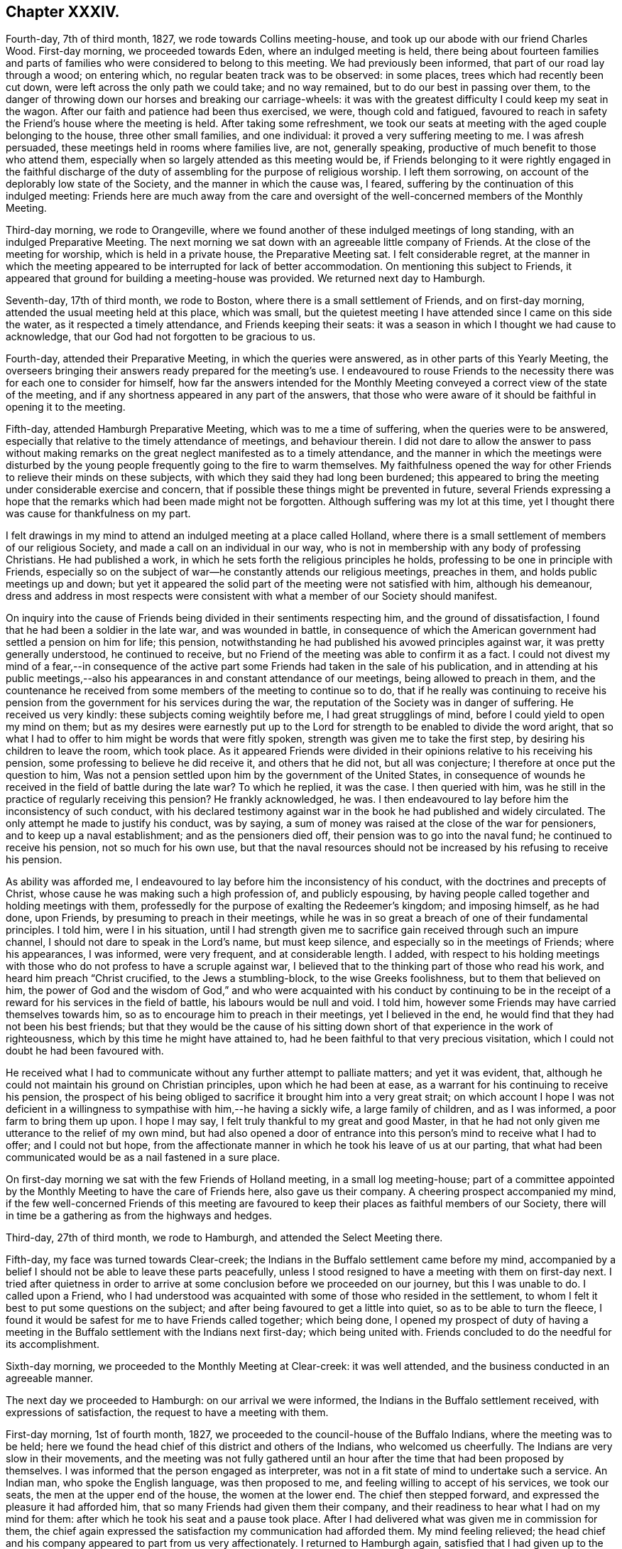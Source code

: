 == Chapter XXXIV.

Fourth-day, 7th of third month, 1827, we rode towards Collins meeting-house,
and took up our abode with our friend Charles Wood.
First-day morning, we proceeded towards Eden, where an indulged meeting is held,
there being about fourteen families and parts of
families who were considered to belong to this meeting.
We had previously been informed, that part of our road lay through a wood;
on entering which, no regular beaten track was to be observed: in some places,
trees which had recently been cut down, were left across the only path we could take;
and no way remained, but to do our best in passing over them,
to the danger of throwing down our horses and breaking our carriage-wheels:
it was with the greatest difficulty I could keep my seat in the wagon.
After our faith and patience had been thus exercised, we were, though cold and fatigued,
favoured to reach in safety the Friend`'s house where the meeting is held.
After taking some refreshment,
we took our seats at meeting with the aged couple belonging to the house,
three other small families, and one individual: it proved a very suffering meeting to me.
I was afresh persuaded, these meetings held in rooms where families live, are not,
generally speaking, productive of much benefit to those who attend them,
especially when so largely attended as this meeting would be,
if Friends belonging to it were rightly engaged in the faithful discharge
of the duty of assembling for the purpose of religious worship.
I left them sorrowing, on account of the deplorably low state of the Society,
and the manner in which the cause was, I feared,
suffering by the continuation of this indulged meeting:
Friends here are much away from the care and oversight
of the well-concerned members of the Monthly Meeting.

Third-day morning, we rode to Orangeville,
where we found another of these indulged meetings of long standing,
with an indulged Preparative Meeting.
The next morning we sat down with an agreeable little company of Friends.
At the close of the meeting for worship, which is held in a private house,
the Preparative Meeting sat. I felt considerable regret,
at the manner in which the meeting appeared to be interrupted for lack of better accommodation.
On mentioning this subject to Friends,
it appeared that ground for building a meeting-house was provided.
We returned next day to Hamburgh.

Seventh-day, 17th of third month, we rode to Boston,
where there is a small settlement of Friends, and on first-day morning,
attended the usual meeting held at this place, which was small,
but the quietest meeting I have attended since I came on this side the water,
as it respected a timely attendance, and Friends keeping their seats:
it was a season in which I thought we had cause to acknowledge,
that our God had not forgotten to be gracious to us.

Fourth-day, attended their Preparative Meeting, in which the queries were answered,
as in other parts of this Yearly Meeting,
the overseers bringing their answers ready prepared for the meeting`'s use.
I endeavoured to rouse Friends to the necessity there
was for each one to consider for himself,
how far the answers intended for the Monthly Meeting
conveyed a correct view of the state of the meeting,
and if any shortness appeared in any part of the answers,
that those who were aware of it should be faithful in opening it to the meeting.

Fifth-day, attended Hamburgh Preparative Meeting, which was to me a time of suffering,
when the queries were to be answered,
especially that relative to the timely attendance of meetings, and behaviour therein.
I did not dare to allow the answer to pass without making remarks
on the great neglect manifested as to a timely attendance,
and the manner in which the meetings were disturbed by the
young people frequently going to the fire to warm themselves.
My faithfulness opened the way for other Friends to relieve their minds on these subjects,
with which they said they had long been burdened;
this appeared to bring the meeting under considerable exercise and concern,
that if possible these things might be prevented in future,
several Friends expressing a hope that the remarks
which had been made might not be forgotten.
Although suffering was my lot at this time,
yet I thought there was cause for thankfulness on my part.

I felt drawings in my mind to attend an indulged meeting at a place called Holland,
where there is a small settlement of members of our religious Society,
and made a call on an individual in our way,
who is not in membership with any body of professing Christians.
He had published a work, in which he sets forth the religious principles he holds,
professing to be one in principle with Friends,
especially so on the subject of war--he constantly attends our religious meetings,
preaches in them, and holds public meetings up and down;
but yet it appeared the solid part of the meeting were not satisfied with him,
although his demeanour,
dress and address in most respects were consistent with
what a member of our Society should manifest.

On inquiry into the cause of Friends being divided in their sentiments respecting him,
and the ground of dissatisfaction, I found that he had been a soldier in the late war,
and was wounded in battle,
in consequence of which the American government had settled a pension on him for life;
this pension, notwithstanding he had published his avowed principles against war,
it was pretty generally understood, he continued to receive,
but no Friend of the meeting was able to confirm it as a fact.
I could not divest my mind of a fear,--in consequence of the active
part some Friends had taken in the sale of his publication,
and in attending at his public meetings,--also his
appearances in and constant attendance of our meetings,
being allowed to preach in them,
and the countenance he received from some members of the meeting to continue so to do,
that if he really was continuing to receive his pension
from the government for his services during the war,
the reputation of the Society was in danger of suffering.
He received us very kindly: these subjects coming weightily before me,
I had great strugglings of mind, before I could yield to open my mind on them;
but as my desires were earnestly put up to the Lord
for strength to be enabled to divide the word aright,
that so what I had to offer to him might be words that were fitly spoken,
strength was given me to take the first step, by desiring his children to leave the room,
which took place.
As it appeared Friends were divided in their opinions
relative to his receiving his pension,
some professing to believe he did receive it, and others that he did not,
but all was conjecture; I therefore at once put the question to him,
Was not a pension settled upon him by the government of the United States,
in consequence of wounds he received in the field of battle during the late war?
To which he replied, it was the case.
I then queried with him, was he still in the practice of regularly receiving this pension?
He frankly acknowledged, he was.
I then endeavoured to lay before him the inconsistency of such conduct,
with his declared testimony against war in the book he had published and widely circulated.
The only attempt he made to justify his conduct, was by saying,
a sum of money was raised at the close of the war for pensioners,
and to keep up a naval establishment; and as the pensioners died off,
their pension was to go into the naval fund; he continued to receive his pension,
not so much for his own use,
but that the naval resources should not be increased
by his refusing to receive his pension.

As ability was afforded me,
I endeavoured to lay before him the inconsistency of his conduct,
with the doctrines and precepts of Christ,
whose cause he was making such a high profession of, and publicly espousing,
by having people called together and holding meetings with them,
professedly for the purpose of exalting the Redeemer`'s kingdom; and imposing himself,
as he had done, upon Friends, by presuming to preach in their meetings,
while he was in so great a breach of one of their fundamental principles.
I told him, were I in his situation,
until I had strength given me to sacrifice gain received through such an impure channel,
I should not dare to speak in the Lord`'s name, but must keep silence,
and especially so in the meetings of Friends; where his appearances, I was informed,
were very frequent, and at considerable length.
I added,
with respect to his holding meetings with those who
do not profess to have a scruple against war,
I believed that to the thinking part of those who read his work,
and heard him preach "`Christ crucified, to the Jews a stumbling-block,
to the wise Greeks foolishness, but to them that believed on him,
the power of God and the wisdom of God,`" and who were acquainted with his conduct by
continuing to be in the receipt of a reward for his services in the field of battle,
his labours would be null and void.
I told him, however some Friends may have carried themselves towards him,
so as to encourage him to preach in their meetings, yet I believed in the end,
he would find that they had not been his best friends;
but that they would be the cause of his sitting down
short of that experience in the work of righteousness,
which by this time he might have attained to,
had he been faithful to that very precious visitation,
which I could not doubt he had been favoured with.

He received what I had to communicate without any further attempt to palliate matters;
and yet it was evident, that,
although he could not maintain his ground on Christian principles,
upon which he had been at ease, as a warrant for his continuing to receive his pension,
the prospect of his being obliged to sacrifice it brought him into a very great strait;
on which account I hope I was not deficient in a willingness
to sympathise with him,--he having a sickly wife,
a large family of children, and as I was informed, a poor farm to bring them up upon.
I hope I may say, I felt truly thankful to my great and good Master,
in that he had not only given me utterance to the relief of my own mind,
but had also opened a door of entrance into this
person`'s mind to receive what I had to offer;
and I could not but hope,
from the affectionate manner in which he took his leave of us at our parting,
that what had been communicated would be as a nail fastened in a sure place.

On first-day morning we sat with the few Friends of Holland meeting,
in a small log meeting-house;
part of a committee appointed by the Monthly Meeting to have the care of Friends here,
also gave us their company.
A cheering prospect accompanied my mind,
if the few well-concerned Friends of this meeting are favoured
to keep their places as faithful members of our Society,
there will in time be a gathering as from the highways and hedges.

Third-day, 27th of third month, we rode to Hamburgh,
and attended the Select Meeting there.

Fifth-day, my face was turned towards Clear-creek;
the Indians in the Buffalo settlement came before my mind,
accompanied by a belief I should not be able to leave these parts peacefully,
unless I stood resigned to have a meeting with them on first-day next.
I tried after quietness in order to arrive at some
conclusion before we proceeded on our journey,
but this I was unable to do.
I called upon a Friend,
who I had understood was acquainted with some of those who resided in the settlement,
to whom I felt it best to put some questions on the subject;
and after being favoured to get a little into quiet, so as to be able to turn the fleece,
I found it would be safest for me to have Friends called together; which being done,
I opened my prospect of duty of having a meeting in the
Buffalo settlement with the Indians next first-day;
which being united with.
Friends concluded to do the needful for its accomplishment.

Sixth-day morning, we proceeded to the Monthly Meeting at Clear-creek:
it was well attended, and the business conducted in an agreeable manner.

The next day we proceeded to Hamburgh: on our arrival we were informed,
the Indians in the Buffalo settlement received, with expressions of satisfaction,
the request to have a meeting with them.

First-day morning, 1st of fourth month, 1827,
we proceeded to the council-house of the Buffalo Indians,
where the meeting was to be held;
here we found the head chief of this district and others of the Indians,
who welcomed us cheerfully.
The Indians are very slow in their movements,
and the meeting was not fully gathered until an hour
after the time that had been proposed by themselves.
I was informed that the person engaged as interpreter,
was not in a fit state of mind to undertake such a service.
An Indian man, who spoke the English language, was then proposed to me,
and feeling willing to accept of his services, we took our seats,
the men at the upper end of the house, the women at the lower end.
The chief then stepped forward, and expressed the pleasure it had afforded him,
that so many Friends had given them their company,
and their readiness to hear what I had on my mind for them:
after which he took his seat and a pause took place.
After I had delivered what was given me in commission for them,
the chief again expressed the satisfaction my communication had afforded them.
My mind feeling relieved;
the head chief and his company appeared to part from us very affectionately.
I returned to Hamburgh again, satisfied that I had given up to the service.
We proceeded on our journey, and on fourth-day reached Henrietta,
and attended the meeting held there.
The meeting was small,
and it was a time of close exercise to me to come at a right settlement of mind:
after meeting we rode to Rochester.

Fifth-day, we attended the mid-week meeting here:
such hard things were required of me to deliver to the Friends of this meeting,
that when I had taken my seat,
I was led to call in question all that I had offered among them;
but when the meeting closed,
a Friend informed me there was great need for the remarks I had delivered in that meeting:
time also proved the necessity of them, for afterwards the members of this meeting,
pretty generally, united themselves to the separatists.
Thus, in our times of proving, the Hand of help through instrumental means,
is sometimes afforded to our relief, when we may be almost ready to faint and grow weary.
After meeting we rode to Farmington.

First-day, attended meeting at Galen; in consequence of a funeral,
the house was much crowded, and I humbly hope it is not presuming to say,
the truths of the Gospel were largely declared to the people,
and the necessity of diligence in the great work of salvation,
whilst the day of grace was lengthened out; the people manifested a solid,
attentive disposition;
and there was reason for believing it was a time of renewed visitation to many.

Fourth-day, attended the Select Quarterly Meeting at Scipio, which was small:
the business was conducted with great unanimity,
and proved a season of refreshment to my mind.

The next day,
the Quarterly Meeting for the general concerns of
the Society commenced with a meeting for Divine worship,
which was largely attended; and encouragement was held out to the faithful.
The church affairs were conducted in much harmony and brotherly condescension;
and it closed under a grateful sense,
that holy help had been near in transacting the various
matters that came before the meeting.

Sixth-day, the public meeting was held,
and we separated under feelings of gratitude to the Great Head of the church,
in that he had been pleased once more to own us by his life-giving presence,
to our comfort and consolation: in the afternoon we rode to Union Springs.

First-day morning, attended meeting at South Farmington;
it proved to me a time of deep inward labour and
travail of spirit to reach the spring of Divine life;
too many of those I was sitting among, there was reason to fear,
were contenting themselves with having a name to live,
yet at the same time were strangers to the practical
part of true religion in which righteousness consists.
The meeting, I understood, was small to what it would have been,
had the members been informed a stranger would be there;
but I had no warrant for such information being given,
wishing if I did sit with Friends of this meeting, to see them as they usually appear.

Third-day, 17th of fourth month, attended the Select Quarterly Meeting, which was small;
to me it felt a low, trying meeting.

Fourth-day,
the Quarterly Meeting for church affairs commenced with a meeting for worship;
at the close of which Friends entered upon the concerns of the Society;
after they had gone a considerable way into the business,
the meeting was greatly interrupted by the return of a number of lads
and young men who had left the house when the meeting for worship closed,
and who had remained out of the house unseasonably; but a spirit of insubordination,
liberty and equality so pervades religious,
as well as civil society in some places in this land,
that all prospect of applying a remedy to this,
as well as other evil practices among our youth, appears hopeless;
and thus the hope of a succession of faithful standard-bearers
being raised up among them,
is feeble.

Fifth-day, 19th of fourth month, 1827, the closing meeting for worship was held;
after which we rode to Galen, where we took up our abode for the night.

First-day, we attended meeting at New Hartford;
the meeting was chiefly composed of those of other religious persuasions;
afterwards we rode to Utica.
On fourth-day we were at Galway meeting, which was attended by heads of families only,
it not being much the practice to bring the children to week-day meetings hereaway;
this subject I found I must allude to in the meeting.
We rode then to Milton, and took up our abode for the night.

Fifth-day, attended Milton meeting, after which we rode to Saratoga.

Sixth-day morning, we proceeded to the ferry;
when we were about the middle part of the river, the current ran at a great rate,
and one of our horses became very uneasy.
I hope I may say,
I felt truly thankful when our horses and wagon were
safely landed on the shore in the state of Vermont.
We proceeded towards Danby, intending to reach Salem this night;
but after we had pursued our journey about ten miles,
we were obliged to alter our course,
being informed that the bridge on the road we were taking to Salem,
had broken down the day before, and let a wagon and horses into the stream.
I thought it might be considered a merciful escape for us, and fresh cause for gratitude,
amidst all our trials, that we have hitherto escaped harm this way,
considering the many rotten and decayed bridges over deep waters we had passed.

Seventh-day, after travelling over a rough, mountainous road,
we were favoured to reach Danby, this afternoon.

First-day, attended their usual meeting; many of their members and attenders of meeting,
we were informed, were absent,
but if we could stay and have another meeting among them,
a more general attendance would be likely to take place;
but not feeling the necessity laid upon me to yield to this information,
I concluded it would be safest for us to leave tomorrow.

Third-day, 1st of fifth month, 1827, we proceeded by Granville towards Queensborough,
a fatiguing and heavy day`'s travel.
I attended the Select Preparative Meeting; a small company,
and next day was at the Monthly Meeting, in which I was comforted,
by the early and quiet manner in which the meeting settled down.
We next proceeded by Fort Ann, Shoreham, towards Ferrisburgh:
our horses appeared so jaded with the last three days`' bad roads which we have travelled,
that I feared their holding out through this day`'s journey;
when we reached the tavern we were to bait at,
we could neither procure oats nor Indian corn;
the grasshoppers had been so numerous the last summer as
to destroy the crops of grain in this part of the country;
nothing but hay could be obtained.

First-day, I attended Strasburgh meeting; in the afternoon we rode to Monkton,
a meeting being appointed to be held there at my request; while on my feet,
engaged in testimony, a child, that was running about the meeting-house,
placed itself before me, looking up in my face, smiling and playing its little antics,
on which I made a full stop, requesting the mother of the child would take it to herself,
which, to my great grief, occasioned the mother to leave the meeting; assured,
as I since have been, that had I endeavoured simply to attend to my Master`'s business,
the actions of this innocent child would not have
embarrassed my mind during the exercise of my gift.
We took up our abode for the night with our friend Joseph Hoag.

Fourth-day, I attended the Select Quarterly Meeting, very few in number: and, next day,
the Quarterly Meeting for discipline: the business of this,
as well as other meetings in this Quarterly Meeting,
appears to be very much done by the clerk, very few, if there are any such,
manifest by their words a godly zeal for the right
support of the discipline of the Society.

Sixth-day, the public meeting was held; after which we rode to Shoreham.
First-day, attended the usual meeting.

Second-day morning, accompanied by A. Potter, his wife and daughter,
and another wagon of N. Potter`'s, we proceeded towards Easton.
The women complaining of the headache from the heat, their wagons not having covers,
I offered them seats in ours and took my seat in one of theirs.
In going down a hill, at a sharp turn, one of the swingle-trees came off,
forced the wagon against the horses`' heels, and set them kicking in a violent manner;
the neck-yoke then came off,
whereby the whole weight of the wagon coming upon the horses,
forced them across the road down a steep, it was said thirty feet;
my companion and a young woman jumped out,
the horses broke loose from the wagon and ran off;
and the wagon in going down turned over,
whereby a young woman was forced out through the top, but without receiving much injury:
it turned over a second time, and threw out the wife of A. Potter.
We soon procured medical assistance, and miraculous to say,
no limbs were broken or displaced;
our carriage was much injured and our luggage scattered abroad;
our horses received little damage,
but the woman Friend was so much bruised and cut by the fall,
we were obliged to leave them behind at Easton,
but in a few days they were able to return home.
I thought there was fresh cause to acknowledge the
mercies of the Lord are new every morning,
and because thereof the sons of men are not consumed.

Third-day, attended the Select Quarterly Meeting,
and next day the Quarterly Meeting for discipline, which was small.
After attending the public meeting the next day, we rode to Troy.

First-day, attended meeting at Crum Elbow;
after meeting we rode to Poughkeepsie and took up our abode for the night.
Second-day, we reached my kind friend James Brown`'s, at Peek`'s kill;
and on fourth-day morning, my home at New York,
where I was kindly received and cared for by no much esteemed friend Elizabeth Bowne.

Seventh-day morning, attended the first sitting of the Select Yearly Meeting,
which was chiefly occupied in calling over the representatives,
and reading our certificates who were from Europe,
the certificates of Friends from other Yearly Meetings, which were not a few,
after which the meeting adjourned to the afternoon.

Second-day morning, the Yearly Meeting for transacting the affairs of the Society,
commenced, with an evidence,
that amidst the discouraging prospects on account
of the sad state of things in this Yearly Meeting,
by the spreading of unsound principles,
the outstretched arm of Omnipotence was still extended towards us as a religious body.

Fourth-day, the Select Yearly Meeting again sat;
this proved a deeply baptizing season to many;
matters were spoken to in the authority of Truth, in a way that, I doubt not,
had a tendency to stimulate to faithfulness those of whom it might be said,
they were ready to faint in their minds,
through the fear that at times took hold of them,
that the Society would be deluged by those anti-christian
principles which threaten to carry all away with them.
Fresh cause was felt by not a few, to set up the Ebenezer to the praise of Him,
who was pleased again to appear on the side of those in this Yearly Meeting, who,
for Zion`'s sake, dared not hold their peace, nor, for Jerusalem`'s sake, be at rest,
while the enemies of righteousness are endeavouring to make such inroads in the camp.
The confusion and uproar which prevailed in some
of the latter sittings of the men`'s Yearly Meeting,
and the abuse offered to those who occupied seats in the ministers`' gallery,
especially such as were from England, equalled any thing my pen can describe.
My countrywoman, Elizabeth Robson, had a concern to come into the men`'s meeting.
When the subject was spread before the men`'s meeting,
some of Elias Hicks`'s party made objections to her being allowed;
but their objections being overruled, as she entered,
a great number left the house in a body,
and remained in the yard until she left the meeting, when they returned.
Trying as these sittings were from day to day, I thought it was a favour,
that Friends were enabled quietly to sit through them to the end.

Seventh-day afternoon, the last sitting of the Select Meeting was held.
Such is the disordered, divided state of this part of the body,
that when an attempt was made to nominate a committee
to visit the Select Quarterly and Monthly Meetings,
it met with violent opposition: a female member of Jericho Monthly Meeting,
fearing the clerk should make a minute to that effect, left her seat,
and placing herself by him, laid hold of his elbow,
and told him he should not make a minute.
In this very tried state, without being able to effect any thing,
the meeting sat until past eleven o`'clock at night.

Fifth-day, 7th of sixth month, 1827:
after taking an affectionate leave of my kind land-lady Elizabeth Bowne and her family,
and other friends in the city, in company with my country folks, George and Ann Jones,
Isaac and Anna Braithwaite, and several other Friends,
I went on board the Washington steam-boat for Newport on Rhode Island,
in order to attend the Yearly Meeting for the New England States.
We proceeded on our way without impediment, until about the middle of the night,
when on a sudden I found our progress was retarded,
which excited in my mind some serious apprehensions: I did not rise and go on deck,
as my naturally anxious disposition would have prompted me to do,
but tried to keep quiet in my berth.
On inquiry in the morning as to the cause of this detention,
we were told that a heavy fog came on, which rendered our proceeding dangerous;
soon after we proceeded again,
the great swell of the water occasioned the vessel to be so continually in motion,
that very few of us escaped sickness.

About eleven o`'clock the next morning,
we were favoured to set our feet on the shore at Newport,
where several Friends were waiting to receive us.
I went to the home of my kind friend Stephen Gould, who, with his attentive wife,
afforded me every accommodation my debilitated body required.

Seventh-day, I rode out to Portsmouth, about nine miles;
here the Select Yearly Meeting was held for the accommodation of Friends from the country,
who may be on their way to attend the Yearly Meeting.
This meeting was not large;
it was a time in which there was cause to acknowledge that holy help was near;
in the afternoon the Meeting for Sufferings was held,
the business of which appeared to be conducted in much harmony.

First-day morning, I attended the meeting held at Portsmouth; the house was crowded,
the meeting being attended by many not of our religious Society,
which we understood was the case at Yearly Meeting time.
From the light, airy disposition manifested by many of these at the close of the meeting,
it was to be feared,
their coming was more for pleasure than from a real desire to be benefitted.
In the afternoon I attended the meeting held at Newport: the house, which is very large,
was crowded, and numbers were standing in the yard;
the concourse of people led me to fear we should not be
able to hold the meeting in that quiet which was desirable;
but holy help being mercifully near to those who were called
to labour in this part of the Lord`'s vineyard,
a belief was produced in some minds,
that the labour of this afternoon would not all be lost; but,
in the experience of some of our numerous company, like bread cast on the waters,
which would be found after many days.

Second-day morning, the meeting for managing the affairs of the Society commenced:
in the opening we were favoured with a renewed evidence,
that the Lord in mercy was waiting to be gracious to us in this collected capacity;
if we were but willing in all our movements to await his putting forth.
The meeting adjourned until the afternoon, when the same holy quiet was again vouchsafed;
this to me,
after enduring what we had to pass through from the unruly
spirits we sat among in the Yearly Meeting of New York,
felt like breathing in another and a purer air.
After the business of the meeting was gone through,
it closed under a feeling sense of the continuance of Almighty help from Him,
who graciously condescended to declare,
he would be with his humble dependent children unto the end of the world.

Sixth-day morning, a meeting for worship was held,
which was attended by many not in profession with our religious Society;
we were favoured to have a still, quiet meeting before our parting,
and according to human probability,
never all to meet again in this world of probation and trial.
After this meeting, accompanied by a kind Friend, I rode to Tiverton,
a distance of about eleven miles.

On first-day morning attended Tiverton meeting, where I found a small company.
I felt well satisfied that I had given up to sit with the few I found here.
I then rode about five miles to attend the afternoon meeting at the Falls,
where there is a much larger body of Friends; with those of other societies,
who gave their attendance, the house was rather crowded.
I left the meeting under a hope I was in my right place in coming to it.
On our way towards our carriage, we made a call upon a sick Friend:
the evening was hastening on apace, and having five miles to ride,
I concluded in my mind not to make any halt here;
but I was soon made sensible that if I would go along under feelings of Divine approbation,
I must not chalk out a way for myself.
Feeling thus unexpectedly stopped in my proceeding,
I yielded to express what I believed I was entrusted with,
and had reason for believing I had been made an instrument
in the Divine hand of comforting the sick Friend,
and I hope to the edification of others that were present:
after which I was favoured to know what it was to go on my way rejoicing,
of which I had nearly deprived myself.

Fourth-day, 20th of sixth month, 1827, attended the Preparative Meeting of Aponeganset;
the overseers not being prepared with answers to
the queries to go forward to the Monthly Meeting,
occasioned some exercise to Friends, but patience being preserved, answers were prepared,
which the meeting appeared to settle quietly under,
and I felt satisfied in sitting with this little company.

Fifth-day, I attended the Preparative Meeting at Newtown, which was small.
I took my seat under feelings of great depression,
and would gladly have been anywhere than where I then was;
but by labouring after quiet submission to this dispensation of Divine wisdom,
I humbly hope I may say, it proved to me a truly profitable time,
and I was enabled to leave the meeting under a sense
that there was renewed cause to set up my Ebenezer,
to the praise and glory of the Lord my God,
who had in his mercy sustained me when I was nigh unto fainting.
In the afternoon I rode to New Bedford.

Attended the Select Monthly Meeting,
which is composed of the select members of Dartmouth, Westport and New Bedford;
the few in each of these Monthly Meetings,
not being considered equal to holding separate meetings: the queries were answered,
but from the backwardness of Friends in not fully
describing the state of their several meetings,
this part of the business went very heavily forward,
and the time of the meeting was very unsuitably protracted, and yet I trust,
there was cause to hope, it had not been an unprofitable meeting to some of us.

Accompanied by a kind companion, we rode to Westport,
to attend the Monthly Meeting this day: here we found a pretty large body of Friends,
and many not in profession with our religious Society
gave us their company in the meeting for worship.
I found it hard work to relieve my mind;
what I had to communicate being more especially to the members,
and such as were in the constant attendance of our religious meetings;
but I felt cause to esteem it a favour,
that I had been strengthened faithfully to acquit myself.

First-day, 24th of sixth month, 1827; attended meeting at New Bedford;
the morning meeting was much larger than I expected to see it:
from the sorrowfully divided state of this meeting,
owing to the anti-christian principles which had taken hold of the minds of its members,
I looked towards it with feelings of discouragement,
and took my seat under great depression.
Feeling something stirring in my mind for communication, I struggled with it for awhile,
until at last I found, if I left the meeting-house in peace, I must give up,
and therefore ventured to stand upon my feet,
and in a feeble manner uttered what had been given me.
The afternoon meeting was a time of close travail to obtain full relief to my own mind.

The next day, I made a few social visits--I was led to hope,
not unprofitably to the visited: the day closed peacefully,
for which I felt truly thankful to that Divine Power from whom all good comes.

Third-day morning, about five o`'clock I left New Bedford,
and went on board a packet for Nantucket, a passage of sixty miles;
and was favoured to land on the island about twelve o`'clock at noon the same day.

Fourth-day, attended the North meeting;
the men`'s side of the house was very thinly attended,
there being a much greater proportion of female members,
many of whom are in a state of widowhood,
occasioned by the dangerous occupation the men embark in,
many being engaged in the whale-fishery.

From the great distance the vessels now have to go in search of fish,
it takes them sometimes two years from their home.
Here I met with my kind friends Smith Upton and his wife, whose company,
as I was now among strangers, felt like a cordial to my mind.
At the close of the meeting for worship, the Monthly Meeting for this district was held:
the queries were answered; and Friends manifested a willingness to receive any remarks,
those who were come among them had to make;
we were favoured to separate under a covering of good which is not at our command,
and therefore calls for gratitude.

Fifth-day morning, I attended the South meeting,
where we found a much larger body of Friends,
but the far greater proportion on the women`'s side of the house.
My sufferings in this meeting were great,
on account of the behaviour of a number of lads belonging to Friends.
I dared not do otherwise than throw this subject before the Monthly Meeting.
I was comforted in finding that it obtained considerable
entrance into the minds of several Friends,
and obtained the meeting`'s deliberation,
which ended in a proposal for a few Friends being
convened to consider of measures to effect a remedy.
The business of the meeting was conducted in much quiet;
and Friends separated under a feeling of that solemnity which brings us near together,
and unites in desires for an increase of these precious feelings.

We attended the Select Monthly Meeting,
where the queries were answered for the Quarterly Meeting,
in doing which Friends appeared to be brought under a care,
to send forward such answers as should convey to the Quarterly
Meeting the true state of things among them.

First-day, 1st of seventh month, this morning I attended the South meeting,
which was very large; and considered a solid, favoured meeting.
In the afternoon I attended the North meeting,
which was said to be large for that district; it was a time to be commemorated.
I returned to my quarters in the evening much exhausted;
here I found several Friends in waiting to have the company of the stranger,
but I felt more disposed to retire to my bed.
This I found would not bring peace to my own mind; very soon after I took my seat,
silence took place, which I did not feel disposed to cherish,
apprehending it would prove the means of my detention from retiring to my bed,
which I very much desired; but I could no longer doubt it was not of man,
and endeavouring to settle down quietly under it,
I found my Divine Master had some service for me in this company.
I endeavoured to be found faithful in the discharge
of what might be called for at my hands;
and retired to bed, breathing afresh the language of,
"`What shall I render to the Lord for all his benefits?`"
who has been with me through this day`'s work.

Third-day afternoon, attended a funeral; the company which assembled was very large, and,
as is the case with Friends on this island, a meeting was held at the house;
in consequence of which,
the company do not feel it obligatory on them generally
to follow the corpse to the graveyard.
Although I had a full opportunity to relieve my mind at the house,
I apprehended I must be willing to follow the corpse to its last depositing place,
which I did; here we had a large company of Friends,
and of persons not in profession with our religious Society.
I found little more was now expected than depositing the remains. I did
not see how I could with peace to my own mind let the people depart,
without requesting them to try to become more collected;
and stepping on an elevated spot, the most suitable situation to be generally heard,
I delivered what appeared to me to be the counsel of my great Master;
after which I was favoured to leave the graveyard with a peaceful mind.

Fourth-day, attended the Select Quarterly Meeting,
and next day the Quarterly Meeting for the general concerns of the Society,
which commenced with a meeting for worship.
This meeting, I believe, proved a time of instruction and comfort to many;
it closed with solemn supplication through a beloved sister,
and thanksgiving for the Divine condescension which
had been in mercy manifested towards us.
The meeting for discipline was conducted in much quiet,
yet it was evident it suffered loss for lack of more promptness on the part of Friends,
in speaking to the business.

Seventh-day morning, the wind being fair, I took my departure in a packet for Falmouth,
in company with about forty-seven other Friends,
on their way home from the Quarterly Meeting; and after a passage of about five hours,
we were favoured to land safely.
This afternoon,
we called on a Friend who appeared to be plunged into a
state of as much despair as I ever before had met with.
He had no ear to receive encouragement to look for that help, which,
I was fully made sensible, only could prove availing.
I understood he had been made an instrument in the Lord`'s hand of good to others,
having received a gift in the ministry,
and had been considered by his friends very lively in the exercise of it.
During my sitting with him, my feelings were such,
that I could not divest my mind of an apprehension,
he had reasoned with clear manifestations of duty,
until the right time for the discharge thereof was clean passed over,
whereby this great weakness had been permitted to come upon him;
in which sentiments I found I was not alone.
The sorrowful state I left him in, made such an impression on my mind,
that I craved it might prove a watch-word to me from time to time.

First-day, attended meeting at Falmouth, which was large.
I was ready to hope the concern expressed by a Friend at the close of this meeting,
that what had been offered might be as bread cast on the waters, and be found by some,
many days hence, would be fulfilled.
Being clear of Friends in these parts, my kind landlord drove me to Yarmouth on Cape Cod,
where I was kindly received.

Fifth-day, attended the mid-week meeting here;
many not in profession with us gave their attendance, to whom I was enabled,
I humbly hope I may say,
clearly to point out the absolute necessity there is for man to experience,
through the effectual working of the power of Christ in his heart,
a being enabled to "`follow his steps.`"

First-day, attended the usual meeting at Sandwich, which was rendered large,
by the coming in of such as did not profess with our Society.

Fifth-day, attended meeting at Pembroke, which was small;
at the close of the meeting for worship, was held their Preparative Meeting;
this proved a solid, and I believe, a favoured meeting to most, after which,
we proceeded to Shepherd`'s to lodge.

Sixth-day morning, when breakfast was over,
the family was assembled for the purpose of reading the Scriptures.
I rejoiced at this opportunity, believing it was conscientiously practised,
and not a mere formal matter; after which we proceeded to Long-plain,
and were kindly received by Obadiah Davis and his wife.

First-day morning, 22nd of seventh month, attended the meeting at Long-plain; this,
and the afternoon meeting were considered by Friends to be solid, satisfactory meetings;
the orderly manner in which the people left the meeting-house,
I thought was a proof they had met with something more than words;
no disposition was manifested to converse,
each one seeming disposed to go quietly to their own homes.

Fourth-day,
we walked from New Bedford to Aponeganset to attend the Monthly Meeting of Dartmouth:
the meeting was small in consequence of its being the hay-season.
When we are truly alive to our eternal interest,
this fails not to stimulate to seek the kingdom of heaven in the first place,
and when duty calls us from our outward concerns, to leave them,
and commit them to the great Care-taker, who is able to do better by them in our absence,
than we can do by remaining with them, and neglecting our duty to Him,
from whom all our blessings proceed.
I felt well satisfied I had given up to sit with
the few who gave their company on this occasion;
yet I could not but regret the dull,
heavy manner in which the business of the meeting was conducted,
for lack of a more lively interest being manifested on the part of the members;
whereby more was imposed on the clerk than Truth warrants.
This evening we returned to New Bedford.

Sixth-day morning, feeling drawings in my mind to make a call upon a family,
I proceeded alone, believing it would be better for me so to do;
on taking my seat among them,
I was plunged into such distressing feelings as I have not often had to experience:
after a time of waiting, matter rose in my mind to communicate,
and I endeavoured after faithfulness: what I had to offer appeared to be kindly received,
yet it felt to me like hoping against hope.
Accompanied by my land friend, Abraham Shearman, we made a visit to an aged Friend,
who had been eight years confined to the house in consequence of an accident,
with whom we had a sweet, quiet, religious opportunity.
I left her with the assurance, she was sensible of being under better care than poor,
frail, mortal man,
and that her bitter cup was sweetened by the fresh incomes of the good presence of Him,
whose presence administers life to the soul.

Seventh-day morning, made my last visit to my kind friend William Roach,
now in his ninety-third year.

First-day, attended meeting at Centre, which was large,
and very soon settled down in quiet, which, I believe, was generally felt.
Earnest were my inward cries to be preserved keeping my proper place in this meeting:
the opening given me was so small and simple, that I saw no other prospect,
if I stood up with it, but I should expose my own weakness,
and be unable to proceed either to my own relief or the profit of the people.
I sat long under the exercise, fearing to stand up, and fearing to take it away with me;
at length, in great weakness and fear, I ventured to rise;
and for this act of faith and faithfulness Divine Wisdom
condescended to deal bountifully to me his help,
for the faithful discharge of his requirings in this meeting.
After this season of Divine favour, which I believe the meeting was considered to be,
I was tempted to call in question what I had communicated.
Seasons of this sort are hard to the creaturely part to bear, after we have,
as we believe, done our very best in the faithful discharge of apprehended duty;
yet I have been renewedly persuaded,
they are in great mercy permitted to humble and keep down the creaturely part;
that so God only may have the glory.
If patience under these humiliating dispensations has its perfect work,
they will not be permitted to harm us,
but prove the means in the Divine hand of stimulating us,
to take a faithful retrospect of our movements, and beget in us an earnest desire,
if such may have been the case, to see when and where we may have missed our way.

Second-day morning, we made a visit to a female Friend in the meridian of life,
who had been confined to her bed nearly twenty years;
the languishing condition she lay in was very affecting:
a short time after we took our seats in the room, we dropped into solemn silence,
and after some time spent in this waiting state of mind,
matter was given for communication suitable to her tried condition,
and grateful were the feelings that accompanied my mind for the opportunity thus afforded.

Fourth-day, attended the Quarterly Select Meeting for Rhode Island, which was a small,
but quiet, favoured meeting.
The next day, attended the Quarterly Meeting for Society concerns,
which commenced with a meeting for worship:
the business that came before the meeting for discipline
was conducted in much harmony and brotherly condescension,
and, I believe I may say.
Friends were comforted in being together.
Having a prospect of attending the school-committee at Providence next morning,
it appeared necessary to proceed after the close of the meeting that night,
as we had a ferry to cross about half a mile over,
and which is sometimes so dangerous that the ferry-men
will not venture to put their boat out:
it was now blowing a very heavy gale,
and seemed doubtful whether we could get across this afternoon;
but I found I must not risk the morning, if we were able now to get a passage.
I therefore proposed our going down to the ferry; but when we arrived,
we found other Friends in waiting,
the ferry-men not being willing to take their horses and carriages across,
the wind and the current being very strong; but after waiting a considerable time,
the wind rather abated, and the boatmen consented to take us over.
Our horses and carriage filled the boat,
so that but little room was left for us comfortably to stow ourselves:
it proved a tossing time, the wind ahead, and a rapid current running against us,
some of our horses appeared not a little terrified;
about six o`'clock in the evening we were favoured to land on the opposite shore,
for which mercy, thankfulness was the clothing of my mind,
causing my cup to overflow with feelings of gratitude to our Almighty Care-taker.
We proceeded to the hospitable abode of our kind friend Moses Brown, of Providence.

Sixth-day morning,
attended the school committee held at the Institution,--a fine healthy situation,
on an agreeable eminence, and a short distance from the town of Providence.
After the examination of the children closed, a suitable pause took place,
and I felt well satisfied with the manner in which this day had been passed over.

Seventh-day, attended the Meeting for Sufferings, which was held at the school.
First-day morning, attended meeting in Providence; where the number of Friends is small.
In the afternoon I attended the meeting held at the school; this, to me,
was a very suffering time, occasioned, I had cause to believe,
for not timely yielding to rise on my feet,
and give the meeting what I was entrusted with for communication;
yet I felt it to be cause for thankfulness that I
was not permitted to take away that which,
I had no doubt in my own mind, was given me for others.

Second-day, 6th of eighth month, 1827, we rode to Smithfield Quarterly Meeting,
and attended the Select Meeting, which was small;
the answers to the queries were read and passed over
in silence by the members of the meeting,
as if all was well with the heads of the tribes, which did not appear to be the case;
by endeavouring after a right qualification to relieve my mind on various subjects,
more particularly applicable to this part of the Society,
I left the meeting thankful for the help afforded.

Fifth-day morning, the meeting for worship was numerously attended by Friends and others;
after which, the meeting for the affairs of the Society commenced:
the answers to the queries were the chief business that came before the meeting.
Although much weakness was manifested in these answers,
yet they were passed over almost in silence.
I ventured to relieve my mind on some subjects, and in having done my best,
I left the meeting more peacefully,
than I had reason to believe would have been the case had I kept silence.

Seventh-day, I proceeded to Lynn, and took up my abode with my friend Isaac Bassett.
On our way to our quarters I observed many people collected in the front of a house,
and persons sitting in the windows, which led me to inquire what was the cause of it;
on which I was informed a burial of a young woman who had
a birthright among Friends was about to take place;
but who having imbibed those anti-christian principles,
which had deprived many in that meeting of their membership in the Society,
became one among them.
My mind was arrested with apprehensions of duty to give my company at the burial;
but on making inquiry whether the body was to be buried in the graveyard of Friends,
I was informed that was not to be the case,
but in a piece of ground joining Friends`' burial ground,
which had been purchased by those who had left the Society, for their separate use.
This information brought me into a great strait; I found the father of the young woman,
who was a member of Society,
had requested some Friends to take the charge of conducting the funeral for him,
which they had undertaken to do.
How to proceed under these circumstances, felt difficult;
the ground in which the body was to be deposited, had been purchased by persons, who,
as well as the deceased,
had manifested themselves hostile to the Society and to its fundamental principles;
but trying the fleece, as I hope I may say I endeavoured sincerely to do,
I concluded it would be best for me to go to the house of a Friend,
where we should be able to see when the corpse left the house, which I accordingly did;
but the company had arrived at the graveyard before I had strength to proceed,
and did not reach the grave-side until the parents
had turned from the grave in order to quit it;
on which I requested the company, if they were easy so to do, would make a halt,
which appeared to be readily complied with.
After a short pause had taken place,
strength was given me to plead the cause of my Divine Master among them, and declare,
as we all had but one journey to perform through this world,
before we arrived at our eternal abode,
it behooved us to be especially careful that we performed this journey well;
inasmuch as there would be no returning to correct any errors that had been made,
either in religious principles or in practice: great quietness was to be felt,
and the minds of many appeared to be solidly affected.
I was led humbly to hope I had not been out of my place in taking this step.

First-day morning, attended meeting here; it was a large gathering:
many of those who had separated themselves from the Society and our religious meetings,
I was told, gave their attendance.
It proved a time of close inward exercise for the arising of Divine life,
which is the crown of all our assemblies, and which was, in degree,
mercifully experienced.
The afternoon meeting, I was informed,
was numerously attended by those who had separated themselves from our religious Society.
After I did my best, as I apprehended, in endeavouring,
as ability and matter were afforded, to plead my great Master`'s cause;
yet I sat down short of that relief which I had hoped for, when closing my communication,
which plunged me into some discouragement.
In the evening we had a great collection of Friends at my quarters.
The evening was passed over,
partly in social conversation and partly in a religious opportunity,
and we separated under an evidence that holy help had been near to us.

Second-day morning, 13th of eighth month, I rode to Boston, where,
in the early period of our religious Society,
Mary Dyer and others suffered death on account of their religious principles.
The Society of Friends are now here no more;
the meeting-house belonging to Friends was so far gone to decay,
as to render it expedient to pull it down, since which the ground has been disposed of,
it being pretty much in the heart of the city.
Friends have it in prospect to purchase a more retired spot,
and build a new house for the accommodation of public meetings,
and to fulfill the will of the donor who gave the
ground on which the old meeting-house stood.
I was informed, if I had a desire to have a meeting with the inhabitants,
a place could easily be procured for me.
I could not say,
I had not at times had some expectations such a service might be called for;
but as no way opened with any degree of clearness, to take such a step as this,
after I had visited one of my fellow-passengers to America,
we returned again to Lynn in the evening.

Attended the Select Quarterly Meeting for Salem, held at Lynn, which was very small;
the disaffection that had taken place in this Quarterly Meeting having, I understood,
swept away some of its once useful members.
I felt thankful in partaking with those who remain,
in the sufferings they were still in degree, at times, labouring under,
for the body`'s sake, even the church.

Fifth-day,
the Quarterly Meeting for transacting the affairs
of the Society commenced with a meeting for worship,
which was largely attended by Friends and others;
it was considered to be a time of Divine favour.
The meeting for discipline, to me, was a low, trying time; yet,
by endeavouring to feel a renewal of Divine strength,
to be enabled rightly to acquit myself,
I left the meeting under feelings of gratitude for
the help which had in mercy been vouchsafed to me.
In the afternoon, in company with two other Friends, I called upon one of the families,
who, with many others in this place,
had been carried away with these unsound principles--the sorrowful
effects of which had occasioned Friends so much suffering:
I went in fear and trembling.

On our sitting down, conversation took place,
which continued to be kept up on the part of the family as long as there was power left;
but when He, who has all power in heaven above and in the earth beneath,
sees fit to proclaim in the ear of the soul of man,
"`Be still,`"--notwithstanding all the opposition that may be felt in the mind to silence,
how remarkably is that disposition to keep up conversation,
and that fear of silence which has been manifested, subdued,
which was the case at this time.
After patiently enduring question after question to me, in order to keep up conversation,
a solemn pause took place, which continued some time;
during which I had great strugglings to obtain the victory over that creaturely fear,
and those doublings which came into my mind like a flood, lest,
if any thing was given me for communication, it would not be received;
but endeavouring to be found faithful to that which was called for at my hands,
strength was given me to break silence; and although a part of what I had to communicate,
was trying to my nature to utter, yet, at our separation,
all the parties acknowledged the thankfulness that they felt for the visit;
to the truth of which I thought their countenances and conduct bore testimony.

The next day we proceeded to Salem, where we were kindly received.
First-day morning, attended meeting there, which was large,
many of other religious persuasions giving us their company.
That share of religious service which fell to my lot, there was reason to believe,
had a solemnizing effect on the minds of not a few.
The afternoon meeting was also largely attended by those not of our religious Society.

21st of eighth month, 1827.
This evening reached Dover, in the state of New Hampshire.
Fourth-day morning we left Dover for Berwick, where the Quarterly Meeting is to be held.
We were favoured to reach in time to attend the Select Quarterly Meeting,
which was small;
and if I was qualified to form a correct judgment of the
state of Society as it respects this part of the body,
things are at a low ebb.

Fifth-day, the Quarterly Meeting for discipline was held;
the meeting for Divine worship was large, and many not of our religious Society attended.
To me it was a very trying one, occasioned, I was led to fear,
because so few of those present,
who were making a profession of the necessity of silently waiting
before the Lord to become qualified by him to perform that worship
which he calls for from his dependent creature man,
were willing to accept of the means that would be afforded,
if rightly sought after and patiently waited for.
The business of the meeting for discipline seemed to go on heavily:
the meeting was large,
but those who were rightly qualified to help forward the concerns that came before it,
appeared to be very few in number.
Much of the business rested with the clerk; and when this is the case,
those who are endeavouring to fill such a situation rightly,
claim the sympathy of their friends, it too often occurring,
that those who sit silent in the meeting when subjects are before it, are the readiest,
out of the meeting,
to pull to pieces what the clerk has done according
to the best of the judgment given him.

First-day attended meeting at Dover: on reaching the meeting-house,
we found a crowd standing in the yard; the bottom part of the house soon became filled;
it appeared that half of the meeting were not of our own
religious Society--the people behaved solidly and attentively,
and when the meeting closed, seemed to manifest rather an unwillingness to separate.

We rode to Rochester, where we visited a Friend declining fast in her bodily strength,
having a family of ten children to leave behind her to lament her loss:
we had an agreeable religious opportunity with her and her numerous family;
there was cause for believing that what was given me to communicate,
felt as a balm to her deeply tried mind.

Fourth-day, attended meeting, which was largely attended by Friends and others;
the people appeared generally to sit solidly, and when it was over,
although it lasted nearly three hours, they manifested an unwillingness to depart.
Fifth-day, attended meeting at; some Friends from Rochester also met us,
so that the house was nearly filled; we sat a considerable time in silence,
and although it was late before I had strength to stand on my feet,
and deliver what I believed was given me for communication,
yet the people`'s minds appeared to be kept very quiet to the last.
After meeting we proceeded to the high-road, which, being rocky and hilly,
we did not reach our quarters until a late hour.

Sixth-day, we had in prospect reaching Sandwich tonight,
so as to have a day`'s rest before first-day, and two Friends of that place,
calling upon us this morning, who were anxious to reach their own homes,
proposed our moving forward with them early after we had taken our breakfast;
but feeling very unexpectedly to myself, a stop in my mind as respected proceeding,
it appeared safest for me to set these two Friends
at liberty to return home at their own time.
By endeavouring to get into that inward quiet,
where the still small voice of the High and Holy One is clearly and distinctly heard,
the way opened in my mind to have the few Friends here called together,
who hold their meeting in a private house, leaving the time to be fixed by themselves:
eight o`'clock this evening was concluded upon as most suitable,
on account of the absence of part of some families.
During conversation with the family I was in,
I was led to ask the female head,--if any individual of late years
in that neighbourhood had joined the Society by convincement?
I was informed, a woman had joined Friends some years ago by convincement,
who lived in the neighbourhood.
She was, for awhile after she was received into membership,
a very diligent attender of meetings, a clean-handed woman,
and much beloved by Friends and others,
and had been very useful in meetings for discipline;
but Friends had been deprived of her company for nearly two years,
she having sunk into a despairing state of mind.

Feeling my mind drawn to make her a visit,
I proposed it to the Friend at whose house I was staying,
and we proceeded to her residence.
Her husband, who does not profess with our religious Society, received us kindly,
and introduced us to his wife: the weather was very warm,
yet we found her shut up in a close room,
with pieces of woollen cloth hung against the windows,
and placed at the bottom of the door, to prevent the air from blowing upon her.
The room was so oppressive, I scarcely knew how to bear it,
and she herself was clothed as if it had been a cold winter`'s day;
her countenance manifested a mind harassed beyond describing,
and wholly absorbed in caring for her poor body.
Believing from the impressions my mind received,
that it was a temptation of Satan she was labouring under,
in order to prevent her usefulness in her neighbourhood,
and in the Monthly Meeting to which she belonged,
I ventured boldly to declare to her my belief,
calling her a cumberer of the ground,--finding if I spoke to any good purpose,
it must be in plain terms; and yet I was fearful, as I proceeded,
she would not bear my plain dealing; her husband sitting by,
I knew not what he would think of me, a stranger as I was.

After delivering to her what arose in my mind,
which I believed Truth warranted me in doing,
I entreated her to accept of that Divine help which, from the feelings of my own mind,
still awaited her acceptance, and to break off from that bad companion in her own heart,
which had brought her into this situation,
and was depriving her family and the religious Society of which she was a member,
of the usefulness she was designed for.
Her mind was somewhat reached, and a little turned to that Divine Witness in herself,
which manifests all things;
her countenance became more placid--that harassed
appearance it had borne gradually disappeared,
and she began to brighten up,
as if she had been favoured afresh to lay hold on that faith,
which gives the victory over the accuser and tormentor of the brethren.
She then began to speak as follows;
"`I have been hoping that some Friend would be sent for my relief,
who would be able to dip into my tried situation,
and my mind was confirmed in the belief that this would be the case.`"
Her plea for absenting herself from meeting had been the lack of health;
she now acknowledged her belief that her declining state of health,
and being plunged into her deplorable state of mind,
was through the ascendency the adversary had obtained over her,
and arose from her unfaithfulness in not being willing, when called upon,
to open her mouth as a minister: dwelling on her small capacity for such a work,
and that nothing she might communicate would be likely to profit others,
and thus continuing to withstand the call,
instead of becoming a useful member of religious Society,
and of that service in her own family and to mankind at large,
which she was designed to have been, she felt herself a cumberer of the ground.
At our parting, she, in an animating manner,
expressed a hope she should get out to meeting again,
and the desire she felt this visit might be blessed to her,
and that I might never be permitted to become rusty, as she was,
for lack of being willing to be useful in the Master`'s service.
She and her husband pressed us to make a longer tarriance;
but it appeared safest to leave her under her present impressions,
lest conversation should prove the means of dissipating them.

On our way home I was furnished with the following particulars respecting this individual.
She had been a zealous member of another religious society;
and was highly esteemed by those she then was in profession with,
for her piety and strict attention to all their religious rites and ceremonies.
One night, while lying in bed, it was revealed to her,
that there was a teacher in every man and woman,
that could teach them more effectually the way of life and salvation,
than any outward minister could do: this impression continuing with her,
and her mind becoming confirmed in its truth,
she was obliged to cease from attending the place of worship she had frequented,
and withdraw herself from the company of the minister she had so much esteemed,
to the great grief of those in profession with her, by whom she was universally beloved.
She also felt herself enjoined to remain in retirement at home,
her husband attending their place of religious worship alone;
this she continued to do for a considerable length of time.
A Friend being in this neighbourhood,
had a concern to have a meeting with the inhabitants,
on which account a general invitation was requested to be given;
but as the residence of this family was remote from
the place where the meeting was to be held,
some Friends considered, as they were rigid professors in their own way,
not knowing any thing of what was the state of this woman`'s mind,
it would be of no avail to inform them thereof.
But by some means the information reached her,
and she with her husband came to the meeting:
from which time she continued steadily to attend Friends`' meetings, her husband,
on meeting-days, bringing her to the end of the lane,
that led to the house where the meeting was held,
and afterwards coming to meet and take her home again.
After awhile he came with her to meeting,
continuing to do so as long as she kept to meeting.
She had been much given to dress and following the vain fashions of the world;
but her mind being further visited by the Divine power which at first awakened her,
she came to see the inconsistency of all these things with a true Christian walking;
and was enabled to put away all her finery, and in time it became very evident,
the chief adorning she was aspiring after, was the hidden man of the heart.
She applied after awhile to be received into membership with Friends,
which request was complied with.
Being a woman naturally of much sweetness of disposition,
added to her honest simplicity and becoming deportment,
she became an ornament to our religious Society, and continued so for some years; but,
alas! it appears the enemy enviously strove against her,
and against the cause she so faithfully espoused, and by little and little prevailed,
and turned her mind aside from the right way of the Lord.^
footnote:[By a communication from a Friend at Providence, Rhode Island,
dated seventh month, 1829, to her "`esteemed and faithful labourer in the Gospel,
Thomas Shillitoe,`" the following additional information
is obtained respecting the individual visited by the author,
as above described, which, it is believed,
will be interesting to the reader.
{footnote-paragraph-split}
"`The next meeting-day,
after Thomas Shillitoe`'s visit, she attended; after which her kind husband,
who appeared to be a person of some note, yet not a member of the Society of Friends,
called on a neighbour of his, who observed to him,
that his wife attended meeting this morning; to which he replied, with animation,--'`Yes,
an aged gentleman came from Old England, to tell my wife her duty;
and she thinks it is time to attend to it.`' "`From
that time she has enjoyed her family and friends,
and diligently attended meetings;
and is thankful that she is released from that state of
depression she had for a long time been afflicted with;
and is desirous that Thomas Shillitoe may know, previous to his leaving this country,
that his visit was a blessing to her.`"]

The meeting, which had been appointed at my request, proved a quiet, solid opportunity;
afterwards I retired to rest,
thankful I was not permitted to proceed with the Friends to Sandwich.
